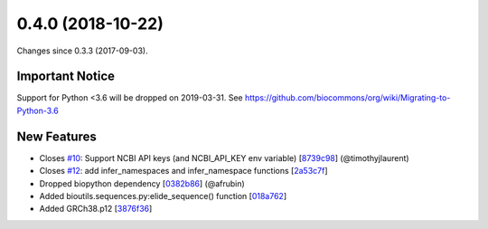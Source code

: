 
0.4.0 (2018-10-22)
###################

Changes since 0.3.3 (2017-09-03).

Important Notice
$$$$$$$$$$$$$$$$$

Support for Python <3.6 will be dropped on 2019-03-31. See
https://github.com/biocommons/org/wiki/Migrating-to-Python-3.6

New Features
$$$$$$$$$$$$$

* Closes `#10 <https://github.com/biocommons/bioutils/issues/10/>`_: Support NCBI API keys (and NCBI_API_KEY env variable) [`8739c98 <https://github.com/biocommons/bioutils/commit/8739c98>`_] (@timothyjlaurent)
* Closes `#12 <https://github.com/biocommons/bioutils/issues/12/>`_: add infer_namespaces and infer_namespace functions [`2a53c7f <https://github.com/biocommons/bioutils/commit/2a53c7f>`_]
* Dropped biopython dependency [`0382b86 <https://github.com/biocommons/bioutils/commit/0382b86>`_] (@afrubin)
* Added bioutils.sequences.py:elide_sequence() function [`018a762 <https://github.com/biocommons/bioutils/commit/018a762>`_]
* Added GRCh38.p12 [`3876f36 <https://github.com/biocommons/bioutils/commit/3876f36>`_]
